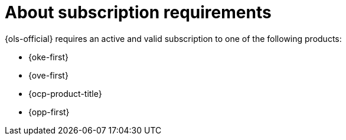 // Module included in the following assemblies:
// * lightspeed-docs-main/install/ols-installing-openshift-lightspeed.adoc

:_mod-docs-content-type: CONCEPT
[id="about-subscription-requirements_{context}"]
= About subscription requirements

{ols-official} requires an active and valid subscription to one of the following products:

* {oke-first}
* {ove-first}
* {ocp-product-title}
* {opp-first}